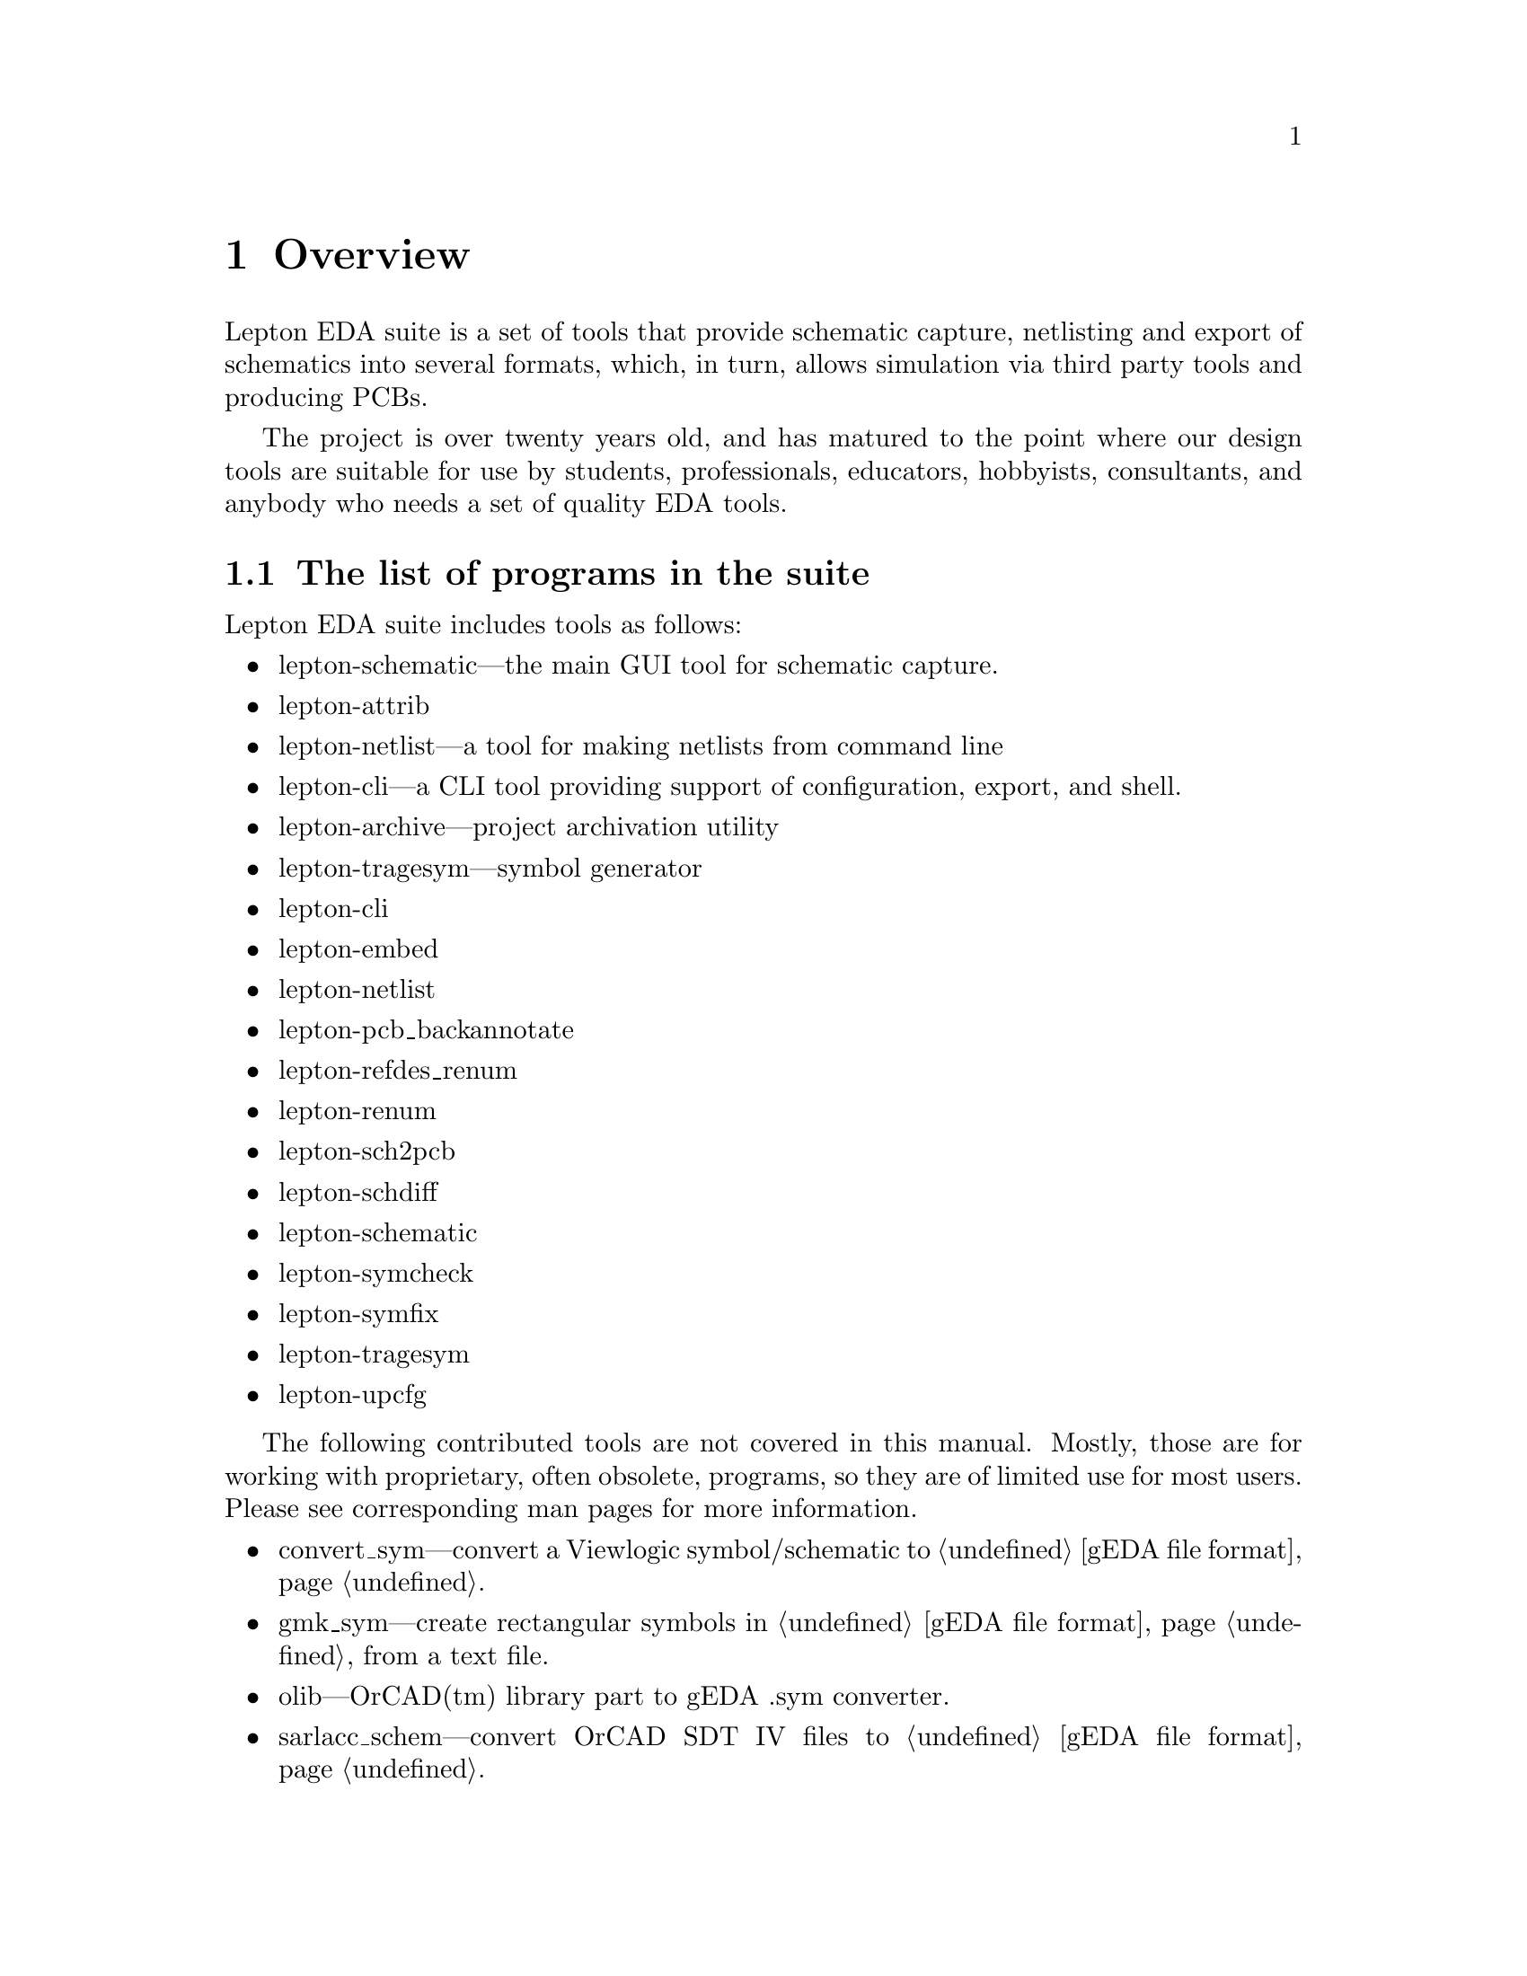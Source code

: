 @node Overview, Installation, Top, Top
@chapter Overview
@cindex overview

Lepton EDA suite is a set of tools that provide schematic capture,
netlisting and export of schematics into several formats, which, in
turn, allows simulation via third party tools and producing PCBs.

The project is over twenty years old, and has matured to the point
where our design tools are suitable for use by students,
professionals, educators, hobbyists, consultants, and anybody who
needs a set of quality EDA tools.

@menu
* List of programs::            The list of programs in the suite.
* Compatibility with geda-gaf::
* Related tools::               Tools related to Lepton EDA
@end menu

@node List of programs, Compatibility with geda-gaf, Overview, Overview
@section The list of programs in the suite
@cindex list of programs

Lepton EDA suite includes tools as follows:

@itemize
@item
lepton-schematic---the main GUI tool for schematic capture.
@item
lepton-attrib
@item
lepton-netlist---a tool for making netlists from command line
@item
lepton-cli---a CLI tool providing support of configuration, export, and shell.
@item
lepton-archive---project archivation utility
@item
lepton-tragesym---symbol generator
@item
lepton-cli
@item
lepton-embed
@item
lepton-netlist
@item
lepton-pcb_backannotate
@item
lepton-refdes_renum
@item
lepton-renum
@item
lepton-sch2pcb
@item
lepton-schdiff
@item
lepton-schematic
@item
lepton-symcheck
@item
lepton-symfix
@item
lepton-tragesym
@item
lepton-upcfg
@end itemize

The following contributed tools are not covered in this manual.
Mostly, those are for working with proprietary, often obsolete,
programs, so they are of limited use for most users.  Please see
corresponding man pages for more information.

@itemize
@item
convert_sym---convert a Viewlogic symbol/schematic to @ref{gEDA file
format}.
@item
gmk_sym---create rectangular symbols in @ref{gEDA file format} from a
text file.
@item
olib---OrCAD(tm) library part to gEDA .sym converter.
@item
sarlacc_schem---convert OrCAD SDT IV files to @ref{gEDA file format}.
@item
smash_megafile---break a Viewlogic megafile into a million little
pieces.
@item
gnet_hier_verilog.sh---generate a non-flattened hierarchical Verilog
netlist.
@item
pads_backannotate---process PADS PowerPCB .eco files to backannotate
changes to schematics in @ref{gEDA file format}.
@item
sw2asc---converts a SWITCAP2 output file into ASCII data files that
other tools can read.
@item
sch2eaglepos.sh---read a schematic in @ref{gEDA file format} and
attempt to extract the relative positions of the components in order
to generate corresponding MOVE instructions for Eagle.
@item
sarlacc_sym---convert OrCAD text libraries to components in @ref{gEDA file
format}.
@end itemize

The following contributed scripts are not covered in this manual
either.  They are pretty obsolete, non-documented, and usually do
trivial things:

@itemize
@item
gschupdate---update some deprecated attributes in old schematics (with
version 20020527 or earlier).
@item
gsymupdate---update some deprecated attributes in old symbols (with
version 20020527 or earlier).
@end itemize

@node Compatibility with geda-gaf, Related tools, List of programs, Overview
@section Compatibility with geda-gaf
@cindex compatibility with geda-gaf

Lepton EDA is backward compatible with its predecessor @emph{geda-gaf}
and supports the same @ref{gEDA file format} for symbols and
schematics.  We are planning to support it in future since there are
lots of symbols and schematics created using it.  We cannot promise
you to support any change in @emph{geda-gaf} in future.  It's up to
you, our users, to point out what feature you would like to have in
Lepton.


@node Related tools,  , Compatibility with geda-gaf, Overview
@section Related tools
@cindex Related tools

@menu
* Covered::
@end menu

@node Covered,  , Related tools, Related tools
@subsection Covered
@cindex Covered
@cindex verilog code coverage

@url{http://covered.sourceforge.net/index.html,
Covered} is Verilog Code Coverage Analyzer by Trevor Williams.

The project @url{http://covered.sourceforge.net/news.html, is inactive
since 2011}.
